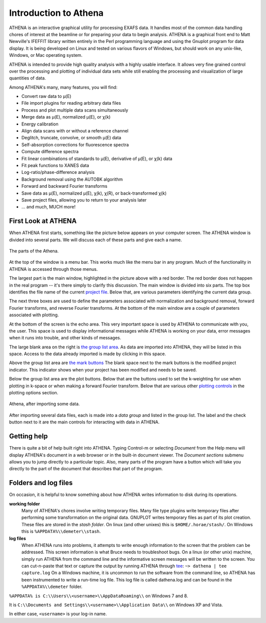 
Introduction to Athena
======================

ATHENA is an interactive graphical utility for processing EXAFS data. It
handles most of the common data handling chores of interest at the
beamline or for preparing your data to begin analysis. ATHENA is a
graphical front end to Matt Newville's IFEFFIT library written entirely
in the Perl programming language and using the Gnuplot program for data
display. It is being developed on Linux and tested on various flavors of
Windows, but should work on any unix-like, Windows, or Mac operating
system.

ATHENA is intended to provide high quality analysis with a highly usable
interface. It allows very fine grained control over the processing and
plotting of individual data sets while still enabling the processing and
visualization of large quantities of data.

Among ATHENA's many, many features, you will find:

-  Convert raw data to μ(E)

-  File import plugins for reading arbitrary data files

-  Process and plot multiple data scans simultaneously

-  Merge data as μ(E), normalized μ(E), or χ(k)

-  Energy calibration

-  Align data scans with or without a reference channel

-  Deglitch, truncate, convolve, or smooth μ(E) data

-  Self-absorption corrections for fluorescence spectra

-  Compute difference spectra

-  Fit linear combinations of standards to μ(E), derivative of μ(E), or
   χ(k) data

-  Fit peak functions to XANES data

-  Log-ratio/phase-difference analysis

-  Background removal using the AUTOBK algorithm

-  Forward and backward Fourier transforms

-  Save data as μ(E), normalized μ(E), χ(k), χ(R), or back-transformed
   χ(k)

-  Save project files, allowing you to return to your analysis later

-  ... and much, MUCH more!



First Look at ATHENA
--------------------

When ATHENA first starts, something like the picture below appears on
your computer screen. The ATHENA window is divided into several parts.
We will discuss each of these parts and give each a name.

.. figure:: ../images/athena_main.png
   :target: ../images/athena_main.png
   :width: 65%
   :align: center

   The parts of the Athena.

At the top of the window is a menu bar. This works much like the menu
bar in any program. Much of the functionality in ATHENA is accessed
through those menus.

The largest part is the main window, highlighted in the picture above
with a red border. The red border does not happen in the real program --
it's there simply to clarify this discussion. The main window is divided
into six parts. The top box identifies the file name of the current
`project file <output/project.html>`__. Below that, are various
parameters identifying the current data group.

The next three boxes are used to define the parameters associated with
normalization and background removal, forward Fourier transforms, and
reverse Fourier transforms. At the bottom of the main window are a
couple of parameters associated with plotting.

At the bottom of the screen is the echo area. This very important space
is used by ATHENA to communicate with you, the user. This space is used
to display informational messages while ATHENA is working on your data,
error messages when it runs into trouble, and other kinds of messages.

The large blank area on the right is `the group list
area <ui/glist.html>`__. As data are imported into ATHENA, they will be
listed in this space. Access to the data already imported is made by
clicking in this space.

Above the group list area are `the mark buttons <ui/mark.html>`__ The
blank space next to the mark buttons is the modified project indicator.
This indicator shows when your project has been modified and needs to be
saved.

Below the group list area are the plot buttons. Below that are the
buttons used to set the k-weighting for use when plotting in k-space or
when making a forward Fourier transform. Below that are various other
`plotting controls <ui/mark.html>`__ in the plotting options section.

.. figure:: ../images/athena_withdata.png
   :target: ../images/athena_withdata.png
   :width: 65%
   :align: center

   Athena, after importing some data.

After importing several data files, each is made into a *data group* and
listed in the group list. The label and the check button next to it are
the main controls for interacting with data in ATHENA.


Getting help
------------

There is quite a bit of help built right into ATHENA. Typing Control-m
or selecting :title:`Document` from the Help menu will display
ATHENA's document in a web browser or in the built-in document
viewer. The :title:`Document sections` submenu allows you to jump
directly to a particular topic. Also, many parts of the program have a
button which will take you directly to the part of the document that
describes that part of the program.



Folders and log files
---------------------

On occasion, it is helpful to know something about how ATHENA writes
information to disk during its operations.

**working folder**
    Many of ATHENA's chores involve writing temporary files. Many file
    type plugins write temporary files after performing some
    transformation on the original data. GNUPLOT writes temporary
    files as part of its plot creation. These files are stored in the
    :title:`stash folder`. On linux (and other unixes) this is
    ``$HOME/.horae/stash/``. On Windows this is
    ``%APPDATA%\\demeter\\stash``.

**log files**
    When ATHENA runs into problems, it attempts to write enough
    information to the screen that the problem can be addressed. This
    screen information is what Bruce needs to troubleshoot bugs. On a
    linux (or other unix) machine, simply run ATHENA from the command
    line and the informative screen messages will be written to the
    screen. You can cut-n-paste that text or capture the output by
    running ATHENA through
    `tee <http://www.gnu.org/software/coreutils/manual/html_node/tee-invocation.html>`__:
    ``~> dathena | tee capture.log``
    On a Windows machine, it is uncommon to run the software from the
    command line, so ATHENA has been instrumented to write a run-time
    log file. This log file is called dathena.log and can be found in
    the ``%APPDATA%\\demeter`` folder.

``%APPDATA% is C:\\Users\\<username>\\AppDataRoaming\\`` on Windows 7 and 8.

It is ``C:\\Documents and Settings\\<username>\\Application Data\\`` on
Windows XP and Vista.

In either case, ``<username>`` is your log-in name.

